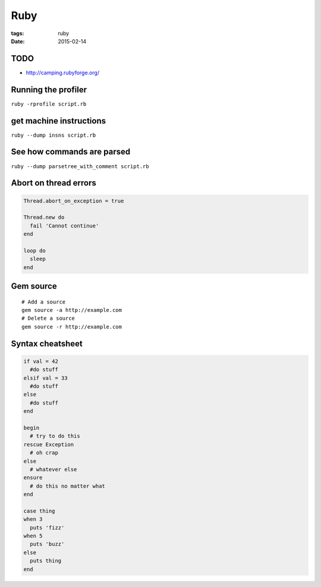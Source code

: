 Ruby
====
:tags: ruby
:date: 2015-02-14

TODO
----
- http://camping.rubyforge.org/

Running the profiler
---------------------

``ruby -rprofile script.rb``

get machine instructions
------------------------

``ruby --dump insns script.rb``

See how commands are parsed
---------------------------

``ruby --dump parsetree_with_comment script.rb``

Abort on thread errors
----------------------
.. code-block:: ruby

 Thread.abort_on_exception = true
 
 Thread.new do
   fail 'Cannot continue'
 end
 
 loop do
   sleep
 end

Gem source
--------------
::

 # Add a source
 gem source -a http://example.com
 # Delete a source
 gem source -r http://example.com

Syntax cheatsheet
-----------------
.. code-block:: ruby

 if val = 42
   #do stuff
 elsif val = 33
   #do stuff
 else
   #do stuff
 end
 
 begin
   # try to do this
 rescue Exception
   # oh crap
 else
   # whatever else
 ensure
   # do this no matter what
 end

 case thing
 when 3
   puts 'fizz'
 when 5
   puts 'buzz'
 else
   puts thing
 end
